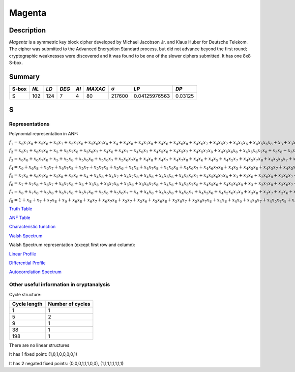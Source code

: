 *******
Magenta
*******

Description
===========

*Magenta* is a symmetric key block cipher developed by Michael Jacobson Jr. and Klaus Huber for Deutsche Telekom. The cipher was submitted to the Advanced Encryption Standard process, but did not advance beyond the first round; cryptographic weaknesses were discovered and it was found to be one of the slower ciphers submitted. It has one 8x8 S-box.

Summary
=======

+-------+------+------+-------+------+---------+----------------+---------------+---------+
| S-box | *NL* | *LD* | *DEG* | *AI* | *MAXAC* | :math:`\sigma` | *LP*          | *DP*    |
+=======+======+======+=======+======+=========+================+===============+=========+
| S     | 102  | 124  | 7     | 4    | 80      | 217600         | 0.04125976563 | 0.03125 |
+-------+------+------+-------+------+---------+----------------+---------------+---------+

S
=

Representations
---------------

Polynomial representation in ANF:

:math:`f_1 = x_6x_7x_8+x_5x_8+x_5x_7+x_5x_7x_8+x_5x_6x_7x_8+x_4+x_4x_8+x_4x_7x_8+x_4x_6+x_4x_6x_8+x_4x_6x_7+x_4x_5x_7+x_4x_5x_6+x_4x_5x_6x_8+x_3+x_3x_8+x_3x_7x_8+x_3x_6+x_3x_5x_8+x_3x_5x_7+x_3x_5x_7x_8+x_3x_5x_6+x_3x_5x_6x_7x_8+x_3x_4+x_3x_4x_8+x_3x_4x_6x_7+x_3x_4x_5+x_3x_4x_5x_7+x_3x_4x_5x_7x_8+x_3x_4x_5x_6+x_3x_4x_5x_6x_8+x_3x_4x_5x_6x_7+x_3x_4x_5x_6x_7x_8+x_2+x_2x_8+x_2x_6+x_2x_6x_7+x_2x_6x_7x_8+x_2x_5+x_2x_5x_8+x_2x_5x_7x_8+x_2x_5x_6x_7+x_2x_4+x_2x_4x_6x_8+x_2x_4x_6x_7+x_2x_4x_5+x_2x_4x_5x_8+x_2x_4x_5x_7+x_2x_4x_5x_6+x_2x_4x_5x_6x_8+x_2x_4x_5x_6x_7x_8+x_2x_3+x_2x_3x_8+x_2x_3x_7+x_2x_3x_7x_8+x_2x_3x_6x_8+x_2x_3x_6x_7x_8+x_2x_3x_5+x_2x_3x_5x_8+x_2x_3x_5x_7x_8+x_2x_3x_4x_8+x_2x_3x_4x_7+x_2x_3x_4x_6x_8+x_2x_3x_4x_6x_7x_8+x_2x_3x_4x_5x_8+x_2x_3x_4x_5x_7x_8+x_2x_3x_4x_5x_6x_7x_8+x_1+x_1x_7+x_1x_6+x_1x_6x_8+x_1x_5x_8+x_1x_5x_7+x_1x_4+x_1x_4x_7x_8+x_1x_4x_6x_8+x_1x_4x_6x_7+x_1x_4x_5+x_1x_4x_5x_8+x_1x_4x_5x_7x_8+x_1x_4x_5x_6x_8+x_1x_3+x_1x_3x_8+x_1x_3x_7x_8+x_1x_3x_6x_7+x_1x_3x_6x_7x_8+x_1x_3x_5+x_1x_3x_5x_8+x_1x_3x_5x_7+x_1x_3x_5x_7x_8+x_1x_3x_5x_6x_8+x_1x_3x_5x_6x_7+x_1x_3x_5x_6x_7x_8+x_1x_3x_4x_7+x_1x_3x_4x_7x_8+x_1x_3x_4x_6x_7+x_1x_3x_4x_6x_7x_8+x_1x_3x_4x_5+x_1x_3x_4x_5x_8+x_1x_3x_4x_5x_7x_8+x_1x_3x_4x_5x_6+x_1x_3x_4x_5x_6x_7x_8+x_1x_2x_6+x_1x_2x_5x_7x_8+x_1x_2x_5x_6+x_1x_2x_5x_6x_8+x_1x_2x_4+x_1x_2x_4x_7x_8+x_1x_2x_4x_6x_7+x_1x_2x_4x_6x_7x_8+x_1x_2x_4x_5x_7x_8+x_1x_2x_4x_5x_6x_7+x_1x_2x_4x_5x_6x_7x_8+x_1x_2x_3+x_1x_2x_3x_7+x_1x_2x_3x_6+x_1x_2x_3x_6x_7+x_1x_2x_3x_6x_7x_8+x_1x_2x_3x_5x_8+x_1x_2x_3x_5x_6x_8+x_1x_2x_3x_4x_8+x_1x_2x_3x_4x_7x_8+x_1x_2x_3x_4x_6x_7+x_1x_2x_3x_4x_5x_7+x_1x_2x_3x_4x_5x_7x_8+x_1x_2x_3x_4x_5x_6+x_1x_2x_3x_4x_5x_6x_8+x_1x_2x_3x_4x_5x_6x_7`

:math:`f_2 = x_6x_7+x_6x_7x_8+x_5+x_5x_7x_8+x_5x_6x_7+x_4x_8+x_4x_7+x_4x_6x_7+x_4x_5x_8+x_4x_5x_7+x_4x_5x_7x_8+x_4x_5x_6x_8+x_4x_5x_6x_7x_8+x_3x_8+x_3x_7+x_3x_6+x_3x_5+x_3x_5x_6+x_3x_5x_6x_7+x_3x_4x_8+x_3x_4x_6x_8+x_3x_4x_6x_7+x_3x_4x_6x_7x_8+x_3x_4x_5+x_3x_4x_5x_8+x_2x_8+x_2x_7x_8+x_2x_6+x_2x_6x_8+x_2x_5x_8+x_2x_5x_7+x_2x_5x_7x_8+x_2x_5x_6x_8+x_2x_5x_6x_7+x_2x_5x_6x_7x_8+x_2x_4+x_2x_4x_6+x_2x_4x_6x_7+x_2x_4x_6x_7x_8+x_2x_4x_5x_7+x_2x_4x_5x_7x_8+x_2x_4x_5x_6x_8+x_2x_4x_5x_6x_7+x_2x_3x_7x_8+x_2x_3x_6+x_2x_3x_6x_8+x_2x_3x_6x_7+x_2x_3x_5x_8+x_2x_3x_5x_7+x_2x_3x_5x_7x_8+x_2x_3x_4+x_2x_3x_4x_7+x_2x_3x_4x_6+x_2x_3x_4x_6x_8+x_2x_3x_4x_6x_7+x_2x_3x_4x_6x_7x_8+x_2x_3x_4x_5+x_2x_3x_4x_5x_8+x_2x_3x_4x_5x_7+x_2x_3x_4x_5x_7x_8+x_2x_3x_4x_5x_6x_7+x_1+x_1x_8+x_1x_7+x_1x_7x_8+x_1x_6x_8+x_1x_5+x_1x_5x_7+x_1x_5x_6x_7x_8+x_1x_4+x_1x_4x_7+x_1x_4x_7x_8+x_1x_4x_6+x_1x_4x_6x_7+x_1x_4x_6x_7x_8+x_1x_4x_5x_8+x_1x_4x_5x_7+x_1x_4x_5x_7x_8+x_1x_4x_5x_6+x_1x_4x_5x_6x_8+x_1x_4x_5x_6x_7x_8+x_1x_3x_8+x_1x_3x_7+x_1x_3x_7x_8+x_1x_3x_6x_8+x_1x_3x_5x_7x_8+x_1x_3x_5x_6+x_1x_3x_5x_6x_7x_8+x_1x_3x_4x_8+x_1x_3x_4x_7x_8+x_1x_3x_4x_6x_8+x_1x_3x_4x_5x_8+x_1x_3x_4x_5x_7+x_1x_3x_4x_5x_6+x_1x_3x_4x_5x_6x_7+x_1x_3x_4x_5x_6x_7x_8+x_1x_2x_7x_8+x_1x_2x_6+x_1x_2x_5x_7+x_1x_2x_5x_6x_8+x_1x_2x_5x_6x_7x_8+x_1x_2x_4+x_1x_2x_4x_7+x_1x_2x_4x_7x_8+x_1x_2x_4x_6x_8+x_1x_2x_4x_6x_7x_8+x_1x_2x_4x_5x_7+x_1x_2x_4x_5x_7x_8+x_1x_2x_4x_5x_6x_8+x_1x_2x_3+x_1x_2x_3x_8+x_1x_2x_3x_7+x_1x_2x_3x_7x_8+x_1x_2x_3x_6+x_1x_2x_3x_6x_8+x_1x_2x_3x_6x_7x_8+x_1x_2x_3x_5+x_1x_2x_3x_5x_8+x_1x_2x_3x_5x_6+x_1x_2x_3x_5x_6x_8+x_1x_2x_3x_4+x_1x_2x_3x_4x_8+x_1x_2x_3x_4x_7+x_1x_2x_3x_4x_7x_8+x_1x_2x_3x_4x_6x_8+x_1x_2x_3x_4x_6x_7+x_1x_2x_3x_4x_5x_8+x_1x_2x_3x_4x_5x_6x_7`

:math:`f_3 = x_6x_8+x_6x_7x_8+x_5+x_5x_8+x_5x_6x_8+x_5x_6x_7+x_5x_6x_7x_8+x_4x_8+x_4x_7+x_4x_7x_8+x_4x_6+x_4x_5+x_4x_5x_7+x_4x_5x_7x_8+x_4x_5x_6x_7+x_4x_5x_6x_7x_8+x_3x_8+x_3x_7+x_3x_6x_7x_8+x_3x_5+x_3x_5x_8+x_3x_5x_7+x_3x_5x_6x_8+x_3x_5x_6x_7+x_3x_5x_6x_7x_8+x_3x_4x_6+x_3x_4x_6x_7+x_3x_4x_5+x_3x_4x_5x_8+x_3x_4x_5x_7+x_3x_4x_5x_7x_8+x_3x_4x_5x_6+x_3x_4x_5x_6x_8+x_3x_4x_5x_6x_7+x_3x_4x_5x_6x_7x_8+x_2x_7+x_2x_6+x_2x_6x_8+x_2x_6x_7+x_2x_6x_7x_8+x_2x_5x_8+x_2x_5x_6+x_2x_5x_6x_7+x_2x_4x_7x_8+x_2x_4x_6+x_2x_4x_6x_7+x_2x_4x_6x_7x_8+x_2x_4x_5+x_2x_4x_5x_7+x_2x_4x_5x_7x_8+x_2x_4x_5x_6x_8+x_2x_4x_5x_6x_7+x_2x_4x_5x_6x_7x_8+x_2x_3+x_2x_3x_8+x_2x_3x_7x_8+x_2x_3x_6x_8+x_2x_3x_6x_7+x_2x_3x_6x_7x_8+x_2x_3x_5x_8+x_2x_3x_5x_6x_7x_8+x_2x_3x_4+x_2x_3x_4x_7x_8+x_2x_3x_4x_6x_8+x_2x_3x_4x_6x_7x_8+x_2x_3x_4x_5x_8+x_2x_3x_4x_5x_6x_8+x_2x_3x_4x_5x_6x_7+x_1+x_1x_7+x_1x_7x_8+x_1x_6x_7x_8+x_1x_5+x_1x_5x_6x_7+x_1x_4x_8+x_1x_4x_7x_8+x_1x_4x_6+x_1x_4x_6x_7+x_1x_4x_6x_7x_8+x_1x_4x_5x_8+x_1x_4x_5x_7x_8+x_1x_4x_5x_6x_7+x_1x_4x_5x_6x_7x_8+x_1x_3x_8+x_1x_3x_6+x_1x_3x_6x_8+x_1x_3x_6x_7+x_1x_3x_6x_7x_8+x_1x_3x_5+x_1x_3x_5x_8+x_1x_3x_5x_7x_8+x_1x_3x_5x_6+x_1x_3x_5x_6x_8+x_1x_3x_4+x_1x_3x_4x_8+x_1x_3x_4x_6+x_1x_3x_4x_6x_8+x_1x_3x_4x_6x_7+x_1x_3x_4x_6x_7x_8+x_1x_3x_4x_5x_8+x_1x_3x_4x_5x_7+x_1x_3x_4x_5x_6x_8+x_1x_2x_7+x_1x_2x_5x_8+x_1x_2x_5x_7+x_1x_2x_5x_7x_8+x_1x_2x_5x_6x_7+x_1x_2x_4x_8+x_1x_2x_4x_6+x_1x_2x_4x_6x_8+x_1x_2x_4x_5x_8+x_1x_2x_4x_5x_6+x_1x_2x_4x_5x_6x_8+x_1x_2x_4x_5x_6x_7+x_1x_2x_3+x_1x_2x_3x_7+x_1x_2x_3x_6+x_1x_2x_3x_6x_8+x_1x_2x_3x_6x_7x_8+x_1x_2x_3x_5x_7x_8+x_1x_2x_3x_5x_6x_7x_8+x_1x_2x_3x_4x_8+x_1x_2x_3x_4x_6+x_1x_2x_3x_4x_5+x_1x_2x_3x_4x_5x_8+x_1x_2x_3x_4x_5x_7+x_1x_2x_3x_4x_5x_7x_8+x_1x_2x_3x_4x_5x_6`

:math:`f_4 = x_6+x_6x_8+x_6x_7+x_6x_7x_8+x_5x_7+x_5x_7x_8+x_5x_6+x_4x_8+x_4x_7x_8+x_4x_6x_8+x_4x_6x_7+x_4x_6x_7x_8+x_4x_5+x_4x_5x_8+x_4x_5x_7+x_4x_5x_7x_8+x_4x_5x_6+x_4x_5x_6x_7x_8+x_3x_8+x_3x_7+x_3x_7x_8+x_3x_6+x_3x_6x_7+x_3x_5x_8+x_3x_5x_7x_8+x_3x_4+x_3x_4x_8+x_3x_4x_7x_8+x_3x_4x_6+x_3x_4x_6x_8+x_3x_4x_6x_7x_8+x_3x_4x_5+x_3x_4x_5x_7+x_3x_4x_5x_7x_8+x_3x_4x_5x_6+x_3x_4x_5x_6x_8+x_3x_4x_5x_6x_7+x_2+x_2x_7+x_2x_7x_8+x_2x_6+x_2x_6x_7+x_2x_5x_6+x_2x_5x_6x_8+x_2x_4+x_2x_4x_7+x_2x_4x_6+x_2x_4x_6x_7+x_2x_4x_5x_7+x_2x_4x_5x_7x_8+x_2x_4x_5x_6x_8+x_2x_4x_5x_6x_7x_8+x_2x_3+x_2x_3x_6+x_2x_3x_6x_8+x_2x_3x_5x_7x_8+x_2x_3x_5x_6x_7+x_2x_3x_4+x_2x_3x_4x_8+x_2x_3x_4x_7x_8+x_2x_3x_4x_6+x_2x_3x_4x_6x_7+x_2x_3x_4x_5+x_2x_3x_4x_5x_7x_8+x_2x_3x_4x_5x_6+x_2x_3x_4x_5x_6x_7+x_1x_8+x_1x_7+x_1x_7x_8+x_1x_6+x_1x_6x_8+x_1x_6x_7+x_1x_5+x_1x_5x_8+x_1x_5x_7+x_1x_5x_6x_8+x_1x_5x_6x_7+x_1x_4x_8+x_1x_4x_7+x_1x_4x_7x_8+x_1x_4x_6+x_1x_4x_6x_7+x_1x_4x_6x_7x_8+x_1x_4x_5x_7+x_1x_4x_5x_6x_7x_8+x_1x_3x_6x_7+x_1x_3x_6x_7x_8+x_1x_3x_5+x_1x_3x_5x_7x_8+x_1x_3x_5x_6x_7+x_1x_3x_4x_8+x_1x_3x_4x_7+x_1x_3x_4x_6x_7+x_1x_3x_4x_5x_8+x_1x_3x_4x_5x_7+x_1x_3x_4x_5x_7x_8+x_1x_3x_4x_5x_6x_8+x_1x_3x_4x_5x_6x_7x_8+x_1x_2x_8+x_1x_2x_7+x_1x_2x_6+x_1x_2x_5+x_1x_2x_5x_6+x_1x_2x_5x_6x_7+x_1x_2x_4x_8+x_1x_2x_4x_6x_8+x_1x_2x_4x_6x_7+x_1x_2x_4x_6x_7x_8+x_1x_2x_4x_5+x_1x_2x_4x_5x_8+x_1x_2x_3x_8+x_1x_2x_3x_7x_8+x_1x_2x_3x_6+x_1x_2x_3x_6x_8+x_1x_2x_3x_5x_8+x_1x_2x_3x_5x_7+x_1x_2x_3x_5x_7x_8+x_1x_2x_3x_5x_6x_8+x_1x_2x_3x_5x_6x_7+x_1x_2x_3x_5x_6x_7x_8+x_1x_2x_3x_4+x_1x_2x_3x_4x_6+x_1x_2x_3x_4x_6x_7+x_1x_2x_3x_4x_6x_7x_8+x_1x_2x_3x_4x_5x_7+x_1x_2x_3x_4x_5x_7x_8+x_1x_2x_3x_4x_5x_6x_8+x_1x_2x_3x_4x_5x_6x_7`

:math:`f_5 = x_7x_8+x_6x_7x_8+x_5x_8+x_5x_6+x_4+x_4x_8+x_4x_7+x_4x_7x_8+x_4x_6+x_4x_5x_6+x_4x_5x_6x_7+x_4x_5x_6x_7x_8+x_3+x_3x_6+x_3x_6x_8+x_3x_6x_7+x_3x_5+x_3x_5x_8+x_3x_5x_7+x_3x_5x_7x_8+x_3x_5x_6x_7x_8+x_3x_4x_8+x_3x_4x_7+x_3x_4x_6x_8+x_3x_4x_6x_7+x_3x_4x_5+x_3x_4x_5x_8+x_3x_4x_5x_6x_7+x_3x_4x_5x_6x_7x_8+x_2+x_2x_8+x_2x_6+x_2x_6x_8+x_2x_6x_7+x_2x_5x_7x_8+x_2x_5x_6x_8+x_2x_5x_6x_7x_8+x_2x_4+x_2x_4x_8+x_2x_4x_7+x_2x_4x_7x_8+x_2x_4x_6+x_2x_4x_6x_8+x_2x_4x_6x_7+x_2x_4x_5x_8+x_2x_4x_5x_7x_8+x_2x_4x_5x_6+x_2x_4x_5x_6x_8+x_2x_4x_5x_6x_7+x_2x_3+x_2x_3x_7x_8+x_2x_3x_6x_8+x_2x_3x_5x_7+x_2x_3x_5x_7x_8+x_2x_3x_5x_6x_8+x_2x_3x_5x_6x_7+x_2x_3x_5x_6x_7x_8+x_2x_3x_4x_8+x_2x_3x_4x_7+x_2x_3x_4x_6+x_2x_3x_4x_6x_8+x_2x_3x_4x_6x_7+x_2x_3x_4x_6x_7x_8+x_2x_3x_4x_5+x_2x_3x_4x_5x_7+x_2x_3x_4x_5x_6+x_2x_3x_4x_5x_6x_8+x_2x_3x_4x_5x_6x_7+x_1+x_1x_6x_7+x_1x_6x_7x_8+x_1x_5x_7+x_1x_5x_6+x_1x_5x_6x_7+x_1x_4+x_1x_4x_6+x_1x_4x_6x_8+x_1x_4x_6x_7x_8+x_1x_4x_5x_8+x_1x_4x_5x_7+x_1x_4x_5x_6x_7+x_1x_4x_5x_6x_7x_8+x_1x_3x_6x_8+x_1x_3x_5+x_1x_3x_5x_7+x_1x_3x_5x_7x_8+x_1x_3x_5x_6x_8+x_1x_3x_5x_6x_7+x_1x_3x_4+x_1x_3x_4x_7+x_1x_3x_4x_6x_8+x_1x_3x_4x_6x_7+x_1x_3x_4x_5+x_1x_3x_4x_5x_7x_8+x_1x_3x_4x_5x_6+x_1x_3x_4x_5x_6x_8+x_1x_3x_4x_5x_6x_7+x_1x_3x_4x_5x_6x_7x_8+x_1x_2+x_1x_2x_7+x_1x_2x_7x_8+x_1x_2x_6+x_1x_2x_6x_7x_8+x_1x_2x_5+x_1x_2x_5x_7x_8+x_1x_2x_5x_6+x_1x_2x_5x_6x_8+x_1x_2x_5x_6x_7+x_1x_2x_4+x_1x_2x_4x_8+x_1x_2x_4x_6+x_1x_2x_4x_5x_8+x_1x_2x_3+x_1x_2x_3x_8+x_1x_2x_3x_7+x_1x_2x_3x_6x_8+x_1x_2x_3x_5+x_1x_2x_3x_5x_7x_8+x_1x_2x_3x_5x_6+x_1x_2x_3x_4+x_1x_2x_3x_4x_7x_8+x_1x_2x_3x_4x_6+x_1x_2x_3x_4x_6x_8+x_1x_2x_3x_4x_6x_7x_8+x_1x_2x_3x_4x_5x_8+x_1x_2x_3x_4x_5x_7x_8+x_1x_2x_3x_4x_5x_6+x_1x_2x_3x_4x_5x_6x_7`

:math:`f_6 = x_7+x_7x_8+x_6x_7+x_6x_7x_8+x_5+x_5x_8+x_5x_7x_8+x_5x_6+x_5x_6x_7x_8+x_4x_6+x_4x_5x_7x_8+x_4x_5x_6+x_4x_5x_6x_8+x_3+x_3x_7x_8+x_3x_6x_7+x_3x_6x_7x_8+x_3x_5x_7x_8+x_3x_5x_6x_7+x_3x_5x_6x_7x_8+x_3x_4+x_3x_4x_7+x_3x_4x_6+x_3x_4x_6x_7+x_3x_4x_6x_7x_8+x_3x_4x_5x_8+x_3x_4x_5x_6x_8+x_2x_8+x_2x_7x_8+x_2x_6x_7+x_2x_5x_7+x_2x_5x_7x_8+x_2x_5x_6+x_2x_5x_6x_8+x_2x_5x_6x_7+x_2x_4x_6x_7+x_2x_4x_5+x_2x_4x_5x_8+x_2x_4x_5x_7+x_2x_4x_5x_6x_7+x_2x_4x_5x_6x_7x_8+x_2x_3+x_2x_3x_7+x_2x_3x_7x_8+x_2x_3x_6+x_2x_3x_6x_8+x_2x_3x_5x_8+x_2x_3x_5x_7x_8+x_2x_3x_5x_6+x_2x_3x_5x_6x_7x_8+x_2x_3x_4+x_2x_3x_4x_7+x_2x_3x_4x_7x_8+x_2x_3x_4x_5+x_2x_3x_4x_5x_8+x_2x_3x_4x_5x_7+x_2x_3x_4x_5x_7x_8+x_2x_3x_4x_5x_6x_7+x_2x_3x_4x_5x_6x_7x_8+x_1+x_1x_6x_8+x_1x_6x_7x_8+x_1x_5x_8+x_1x_5x_7+x_1x_5x_7x_8+x_1x_5x_6+x_1x_5x_6x_8+x_1x_5x_6x_7+x_1x_5x_6x_7x_8+x_1x_4+x_1x_4x_7x_8+x_1x_4x_6x_8+x_1x_4x_6x_7+x_1x_4x_6x_7x_8+x_1x_4x_5+x_1x_4x_5x_7+x_1x_4x_5x_6x_8+x_1x_4x_5x_6x_7x_8+x_1x_3x_6+x_1x_3x_6x_8+x_1x_3x_6x_7x_8+x_1x_3x_5+x_1x_3x_5x_8+x_1x_3x_5x_7x_8+x_1x_3x_5x_6+x_1x_3x_5x_6x_7+x_1x_3x_5x_6x_7x_8+x_1x_3x_4+x_1x_3x_4x_8+x_1x_3x_4x_7+x_1x_3x_4x_6+x_1x_3x_4x_6x_7+x_1x_3x_4x_6x_7x_8+x_1x_3x_4x_5+x_1x_3x_4x_5x_7+x_1x_2+x_1x_2x_8+x_1x_2x_6+x_1x_2x_6x_7+x_1x_2x_5+x_1x_2x_5x_7+x_1x_2x_5x_6x_7+x_1x_2x_5x_6x_7x_8+x_1x_2x_4x_8+x_1x_2x_4x_7x_8+x_1x_2x_4x_6+x_1x_2x_4x_5+x_1x_2x_4x_5x_8+x_1x_2x_4x_5x_6x_7x_8+x_1x_2x_3x_7+x_1x_2x_3x_6+x_1x_2x_3x_6x_8+x_1x_2x_3x_6x_7x_8+x_1x_2x_3x_5+x_1x_2x_3x_5x_7+x_1x_2x_3x_5x_6+x_1x_2x_3x_5x_6x_7x_8+x_1x_2x_3x_4+x_1x_2x_3x_4x_7+x_1x_2x_3x_4x_6x_8+x_1x_2x_3x_4x_6x_7+x_1x_2x_3x_4x_6x_7x_8+x_1x_2x_3x_4x_5+x_1x_2x_3x_4x_5x_8+x_1x_2x_3x_4x_5x_7+x_1x_2x_3x_4x_5x_6+x_1x_2x_3x_4x_5x_6x_8+x_1x_2x_3x_4x_5x_6x_7`

:math:`f_7 = x_8+x_7x_8+x_6x_8+x_6x_7x_8+x_5x_7x_8+x_5x_6+x_5x_6x_7+x_4+x_4x_8+x_4x_6x_8+x_4x_6x_7+x_4x_5x_6+x_4x_5x_6x_7x_8+x_3x_8+x_3x_7+x_3x_6+x_3x_6x_8+x_3x_6x_7x_8+x_3x_5x_8+x_3x_5x_6+x_3x_5x_6x_8+x_3x_5x_6x_7x_8+x_3x_4x_7+x_3x_4x_7x_8+x_3x_4x_6+x_3x_4x_6x_8+x_3x_4x_6x_7+x_3x_4x_6x_7x_8+x_3x_4x_5x_8+x_3x_4x_5x_7+x_3x_4x_5x_7x_8+x_3x_4x_5x_6x_7+x_3x_4x_5x_6x_7x_8+x_2x_7+x_2x_7x_8+x_2x_6+x_2x_6x_8+x_2x_6x_7x_8+x_2x_5+x_2x_5x_7x_8+x_2x_4+x_2x_4x_6x_7x_8+x_2x_4x_5+x_2x_4x_5x_8+x_2x_4x_5x_6+x_2x_4x_5x_6x_7x_8+x_2x_3x_7+x_2x_3x_7x_8+x_2x_3x_6x_7x_8+x_2x_3x_5x_7+x_2x_3x_5x_7x_8+x_2x_3x_5x_6+x_2x_3x_5x_6x_7+x_2x_3x_4+x_2x_3x_4x_7+x_2x_3x_4x_7x_8+x_2x_3x_4x_6x_8+x_2x_3x_4x_5x_8+x_2x_3x_4x_5x_6x_8+x_2x_3x_4x_5x_6x_7x_8+x_1x_7+x_1x_6x_7+x_1x_6x_7x_8+x_1x_5+x_1x_5x_8+x_1x_5x_7+x_1x_4x_7+x_1x_4x_6+x_1x_4x_6x_8+x_1x_4x_6x_7+x_1x_4x_5x_7+x_1x_4x_5x_7x_8+x_1x_4x_5x_6+x_1x_4x_5x_6x_7+x_1x_4x_5x_6x_7x_8+x_1x_3+x_1x_3x_8+x_1x_3x_6x_8+x_1x_3x_6x_7x_8+x_1x_3x_5+x_1x_3x_5x_7x_8+x_1x_3x_5x_6+x_1x_3x_5x_6x_7+x_1x_3x_5x_6x_7x_8+x_1x_3x_4x_6+x_1x_3x_4x_6x_8+x_1x_3x_4x_6x_7+x_1x_3x_4x_6x_7x_8+x_1x_3x_4x_5x_7+x_1x_3x_4x_5x_7x_8+x_1x_3x_4x_5x_6+x_1x_2x_8+x_1x_2x_7x_8+x_1x_2x_6x_8+x_1x_2x_6x_7+x_1x_2x_6x_7x_8+x_1x_2x_5+x_1x_2x_5x_8+x_1x_2x_5x_7+x_1x_2x_5x_7x_8+x_1x_2x_5x_6+x_1x_2x_5x_6x_7x_8+x_1x_2x_4x_8+x_1x_2x_4x_7+x_1x_2x_4x_7x_8+x_1x_2x_4x_6+x_1x_2x_4x_6x_7+x_1x_2x_4x_5x_8+x_1x_2x_4x_5x_7x_8+x_1x_2x_3+x_1x_2x_3x_8+x_1x_2x_3x_7x_8+x_1x_2x_3x_6+x_1x_2x_3x_6x_8+x_1x_2x_3x_6x_7x_8+x_1x_2x_3x_5+x_1x_2x_3x_5x_7+x_1x_2x_3x_5x_7x_8+x_1x_2x_3x_5x_6+x_1x_2x_3x_5x_6x_8+x_1x_2x_3x_5x_6x_7+x_1x_2x_3x_4+x_1x_2x_3x_4x_7+x_1x_2x_3x_4x_7x_8+x_1x_2x_3x_4x_6+x_1x_2x_3x_4x_6x_7+x_1x_2x_3x_4x_5x_6+x_1x_2x_3x_4x_5x_6x_8`

:math:`f_8 = 1+x_8+x_7+x_7x_8+x_6+x_6x_8+x_6x_7+x_6x_7x_8+x_5x_7+x_5x_6+x_5x_6x_8+x_5x_6x_7+x_5x_6x_7x_8+x_4x_8+x_4x_6+x_4x_6x_7+x_4x_5x_7x_8+x_4x_5x_6+x_4x_5x_6x_7+x_4x_5x_6x_7x_8+x_3+x_3x_7+x_3x_7x_8+x_3x_6x_8+x_3x_6x_7+x_3x_6x_7x_8+x_3x_5+x_3x_5x_8+x_3x_5x_7x_8+x_3x_5x_6x_8+x_3x_5x_6x_7+x_3x_5x_6x_7x_8+x_3x_4x_8+x_3x_4x_6x_7x_8+x_3x_4x_5+x_3x_4x_5x_7x_8+x_3x_4x_5x_6x_8+x_3x_4x_5x_6x_7x_8+x_2x_8+x_2x_6x_8+x_2x_6x_7+x_2x_5+x_2x_5x_7+x_2x_5x_7x_8+x_2x_5x_6x_7x_8+x_2x_4+x_2x_4x_6x_7+x_2x_4x_5x_8+x_2x_4x_5x_7x_8+x_2x_4x_5x_6+x_2x_4x_5x_6x_7+x_2x_4x_5x_6x_7x_8+x_2x_3x_8+x_2x_3x_7x_8+x_2x_3x_6x_7+x_2x_3x_6x_7x_8+x_2x_3x_5x_8+x_2x_3x_5x_6+x_2x_3x_5x_6x_8+x_2x_3x_5x_6x_7+x_2x_3x_5x_6x_7x_8+x_2x_3x_4+x_2x_3x_4x_8+x_2x_3x_4x_7x_8+x_2x_3x_4x_6+x_2x_3x_4x_6x_8+x_2x_3x_4x_5+x_2x_3x_4x_5x_8+x_2x_3x_4x_5x_6+x_2x_3x_4x_5x_6x_8+x_2x_3x_4x_5x_6x_7+x_2x_3x_4x_5x_6x_7x_8+x_1x_8+x_1x_7+x_1x_6x_8+x_1x_5x_7+x_1x_4x_8+x_1x_4x_7+x_1x_4x_7x_8+x_1x_4x_6x_7+x_1x_4x_5x_8+x_1x_4x_5x_6+x_1x_4x_5x_6x_8+x_1x_3x_8+x_1x_3x_6+x_1x_3x_6x_8+x_1x_3x_6x_7+x_1x_3x_5+x_1x_3x_5x_7+x_1x_3x_5x_6+x_1x_3x_5x_6x_8+x_1x_3x_5x_6x_7x_8+x_1x_3x_4x_7x_8+x_1x_3x_4x_6x_7x_8+x_1x_3x_4x_5x_8+x_1x_3x_4x_5x_6+x_1x_2+x_1x_2x_8+x_1x_2x_7+x_1x_2x_7x_8+x_1x_2x_6+x_1x_2x_5x_6+x_1x_2x_5x_6x_7+x_1x_2x_5x_6x_7x_8+x_1x_2x_4+x_1x_2x_4x_6+x_1x_2x_4x_6x_8+x_1x_2x_4x_6x_7+x_1x_2x_4x_5+x_1x_2x_4x_5x_8+x_1x_2x_4x_5x_7+x_1x_2x_4x_5x_7x_8+x_1x_2x_4x_5x_6x_7x_8+x_1x_2x_3x_8+x_1x_2x_3x_7+x_1x_2x_3x_6x_8+x_1x_2x_3x_6x_7+x_1x_2x_3x_5+x_1x_2x_3x_5x_8+x_1x_2x_3x_5x_6x_7+x_1x_2x_3x_5x_6x_7x_8+x_1x_2x_3x_4+x_1x_2x_3x_4x_8+x_1x_2x_3x_4x_6+x_1x_2x_3x_4x_6x_8+x_1x_2x_3x_4x_6x_7+x_1x_2x_3x_4x_5x_7x_8+x_1x_2x_3x_4x_5x_6x_8`

`Truth Table <https://raw.githubusercontent.com/jacubero/VBF/master/MAGENTA/Magenta.tt>`_

`ANF Table <https://raw.githubusercontent.com/jacubero/VBF/master/MAGENTA/Magenta.anf>`_

`Characteristic function <https://raw.githubusercontent.com/jacubero/VBF/master/MAGENTA/Magenta.char>`_

`Walsh Spectrum <https://raw.githubusercontent.com/jacubero/VBF/master/MAGENTA/Magenta.wal>`_

Walsh Spectrum representation (except first row and column):

.. image:: /images/Magenta.png
   :width: 750 px
   :align: center

`Linear Profile <https://raw.githubusercontent.com/jacubero/VBF/master/MAGENTA/Magenta.lp>`_

`Differential Profile <https://raw.githubusercontent.com/jacubero/VBF/master/MAGENTA/Magenta.dp>`_

`Autocorrelation Spectrum <https://raw.githubusercontent.com/jacubero/VBF/master/MAGENTA/Magenta.ac>`_

Other useful information in cryptanalysis
-----------------------------------------

Cycle structure:

+--------------+------------------+
| Cycle length | Number of cycles |
+==============+==================+
| 1            | 1                |
+--------------+------------------+
| 5            | 2                |
+--------------+------------------+
| 9            | 1                |
+--------------+------------------+
| 38           | 1                |
+--------------+------------------+
| 198          | 1                |
+--------------+------------------+

There are no linear structures

It has 1 fixed point: (1,0,1,0,0,0,0,1)

It has 2 negated fixed points: (0,0,0,1,1,1,0,0), (1,1,1,1,1,1,1,1)

